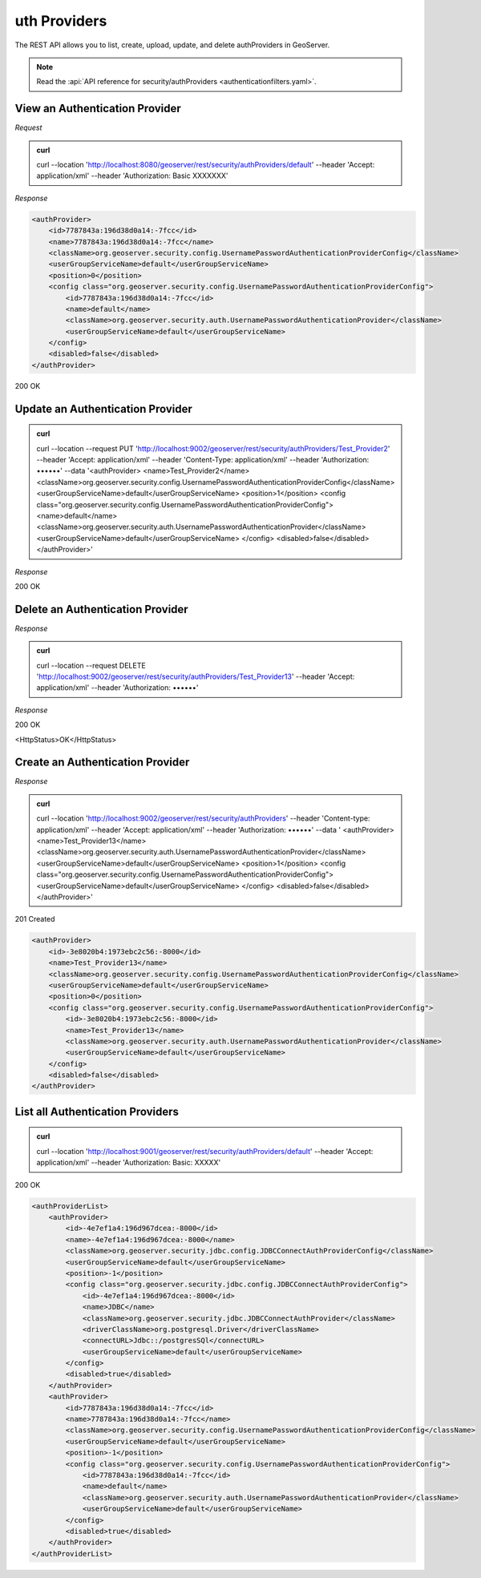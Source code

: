 uth Providers
=============

The REST API allows you to list, create, upload, update, and delete authProviders in GeoServer.

.. note:: Read the :api:`API reference for security/authProviders <authenticationfilters.yaml>`.

View an Authentication Provider
-------------------------------

*Request*

.. admonition:: curl

    curl --location 'http://localhost:8080/geoserver/rest/security/authProviders/default' \
    --header 'Accept: application/xml' \
    --header 'Authorization: Basic XXXXXXX'

*Response*

.. code-block:: xml

    <authProvider>
        <id>7787843a:196d38d0a14:-7fcc</id>
        <name>7787843a:196d38d0a14:-7fcc</name>
        <className>org.geoserver.security.config.UsernamePasswordAuthenticationProviderConfig</className>
        <userGroupServiceName>default</userGroupServiceName>
        <position>0</position>
        <config class="org.geoserver.security.config.UsernamePasswordAuthenticationProviderConfig">
            <id>7787843a:196d38d0a14:-7fcc</id>
            <name>default</name>
            <className>org.geoserver.security.auth.UsernamePasswordAuthenticationProvider</className>
            <userGroupServiceName>default</userGroupServiceName>
        </config>
        <disabled>false</disabled>
    </authProvider>

200 OK

.. code-block:: xml


Update an Authentication Provider
---------------------------------

.. admonition:: curl

    curl --location --request PUT 'http://localhost:9002/geoserver/rest/security/authProviders/Test_Provider2' \
    --header 'Accept: application/xml' \
    --header 'Content-Type: application/xml' \
    --header 'Authorization: ••••••' \
    --data '<authProvider>
    <name>Test_Provider2</name>
    <className>org.geoserver.security.config.UsernamePasswordAuthenticationProviderConfig</className>
    <userGroupServiceName>default</userGroupServiceName>
    <position>1</position>
    <config class="org.geoserver.security.config.UsernamePasswordAuthenticationProviderConfig">
    <name>default</name>
    <className>org.geoserver.security.auth.UsernamePasswordAuthenticationProvider</className>
    <userGroupServiceName>default</userGroupServiceName>
    </config>
    <disabled>false</disabled>
    </authProvider>'

*Response*

200 OK

.. code-block:: xml

Delete an Authentication Provider
---------------------------------

*Response*

.. admonition:: curl

    curl --location --request DELETE 'http://localhost:9002/geoserver/rest/security/authProviders/Test_Provider13' \
    --header 'Accept: application/xml' \
    --header 'Authorization: ••••••'

*Response*

200 OK

<HttpStatus>OK</HttpStatus>

Create an Authentication Provider
---------------------------------

*Response*

.. admonition:: curl

    curl --location 'http://localhost:9002/geoserver/rest/security/authProviders' \
    --header 'Content-type: application/xml' \
    --header 'Accept: application/xml' \
    --header 'Authorization: ••••••' \
    --data '
    <authProvider>
    <name>Test_Provider13</name>
    <className>org.geoserver.security.auth.UsernamePasswordAuthenticationProvider</className>
    <userGroupServiceName>default</userGroupServiceName>
    <position>1</position>
    <config class="org.geoserver.security.config.UsernamePasswordAuthenticationProviderConfig">
    <userGroupServiceName>default</userGroupServiceName>
    </config>
    <disabled>false</disabled>
    </authProvider>'

201 Created

.. code-block:: xml

    <authProvider>
        <id>-3e8020b4:1973ebc2c56:-8000</id>
        <name>Test_Provider13</name>
        <className>org.geoserver.security.config.UsernamePasswordAuthenticationProviderConfig</className>
        <userGroupServiceName>default</userGroupServiceName>
        <position>0</position>
        <config class="org.geoserver.security.config.UsernamePasswordAuthenticationProviderConfig">
            <id>-3e8020b4:1973ebc2c56:-8000</id>
            <name>Test_Provider13</name>
            <className>org.geoserver.security.auth.UsernamePasswordAuthenticationProvider</className>
            <userGroupServiceName>default</userGroupServiceName>
        </config>
        <disabled>false</disabled>
    </authProvider>

List all Authentication Providers
---------------------------------

.. admonition:: curl

    curl --location 'http://localhost:9001/geoserver/rest/security/authProviders/default' \
    --header 'Accept: application/xml' \
    --header 'Authorization: Basic: XXXXX'

200 OK

.. code-block:: xml

    <authProviderList>
        <authProvider>
            <id>-4e7ef1a4:196d967dcea:-8000</id>
            <name>-4e7ef1a4:196d967dcea:-8000</name>
            <className>org.geoserver.security.jdbc.config.JDBCConnectAuthProviderConfig</className>
            <userGroupServiceName>default</userGroupServiceName>
            <position>-1</position>
            <config class="org.geoserver.security.jdbc.config.JDBCConnectAuthProviderConfig">
                <id>-4e7ef1a4:196d967dcea:-8000</id>
                <name>JDBC</name>
                <className>org.geoserver.security.jdbc.JDBCConnectAuthProvider</className>
                <driverClassName>org.postgresql.Driver</driverClassName>
                <connectURL>Jdbc::/postgresSQl</connectURL>
                <userGroupServiceName>default</userGroupServiceName>
            </config>
            <disabled>true</disabled>
        </authProvider>
        <authProvider>
            <id>7787843a:196d38d0a14:-7fcc</id>
            <name>7787843a:196d38d0a14:-7fcc</name>
            <className>org.geoserver.security.config.UsernamePasswordAuthenticationProviderConfig</className>
            <userGroupServiceName>default</userGroupServiceName>
            <position>-1</position>
            <config class="org.geoserver.security.config.UsernamePasswordAuthenticationProviderConfig">
                <id>7787843a:196d38d0a14:-7fcc</id>
                <name>default</name>
                <className>org.geoserver.security.auth.UsernamePasswordAuthenticationProvider</className>
                <userGroupServiceName>default</userGroupServiceName>
            </config>
            <disabled>true</disabled>
        </authProvider>
    </authProviderList>

